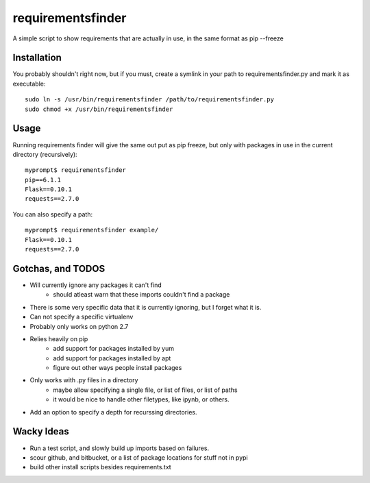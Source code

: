requirementsfinder
==================

A simple script to show requirements that are actually in use, in the same format as pip --freeze

============
Installation
============

You probably shouldn't right now, but if you must,
create a symlink in your path to requirementsfinder.py and mark it as executable::
    sudo ln -s /usr/bin/requirementsfinder /path/to/requirementsfinder.py
    sudo chmod +x /usr/bin/requirementsfinder

=====
Usage
=====

Running requirements finder will give the same out put as pip freeze, but
only with packages in use in the current directory (recursively)::

    myprompt$ requirementsfinder
    pip==6.1.1
    Flask==0.10.1
    requests==2.7.0


You can also specify a path::

    myprompt$ requirementsfinder example/
    Flask==0.10.1
    requests==2.7.0

==================
Gotchas, and TODOS
==================

* Will currently ignore any packages it can't find
    * should atleast warn that these imports couldn't find a package
* There is some very specific data that it is currently ignoring, but I forget what it is.
* Can not specify a specific virtualenv
* Probably only works on python 2.7
* Relies heavily on pip
    * add support for packages installed by yum
    * add support for packages installed by apt
    * figure out other ways people install packages
* Only works with .py files in a directory
    * maybe allow specifying a single file, or list of files, or list of paths
    * it would be nice to handle other filetypes, like ipynb, or others.
* Add an option to specify a depth for recurssing directories.

===========
Wacky Ideas
===========

* Run a test script, and slowly build up imports based on failures.
* scour github, and bitbucket, or a list of package locations for stuff not in pypi
* build other install scripts besides requirements.txt